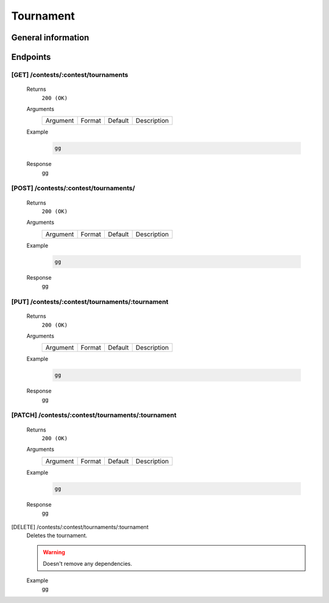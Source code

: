 Tournament
**********

General information
===================

Endpoints
=========

[GET] /contests/:contest/tournaments
------------------------------------
   Returns
      ``200 (OK)``

   Arguments
      .. table::

         ============= ================ ======================= ==============================
         Argument      Format           Default                 Description
             
         ============= ================ ======================= ==============================
    
   Example
      .. code-block:: bash

         gg
   Response
      gg

[POST] /contests/:contest/tournaments/
--------------------------------------
   Returns
      ``200 (OK)``

   Arguments
      .. table::

         ============= ================ ======================= ==============================
         Argument      Format           Default                 Description
             
         ============= ================ ======================= ==============================
    
   Example
      .. code-block:: bash

         gg
   Response
      gg

[PUT] /contests/:contest/tournaments/:tournament
------------------------------------------------
   Returns
      ``200 (OK)``

   Arguments
      .. table::

         ============= ================ ======================= ==============================
         Argument      Format           Default                 Description
             
         ============= ================ ======================= ==============================
    
   Example
      .. code-block:: bash

         gg
   Response
      gg

[PATCH] /contests/:contest/tournaments/:tournament
--------------------------------------------------
   Returns
      ``200 (OK)``

   Arguments
      .. table::

         ============= ================ ======================= ==============================
         Argument      Format           Default                 Description
             
         ============= ================ ======================= ==============================
    
   Example
      .. code-block:: bash

         gg
   Response
      gg

[DELETE] /contests/:contest/tournaments/:tournament
   Deletes the tournament.
   
   .. warning:: Doesn't remove any dependencies.

   Example
      gg

    